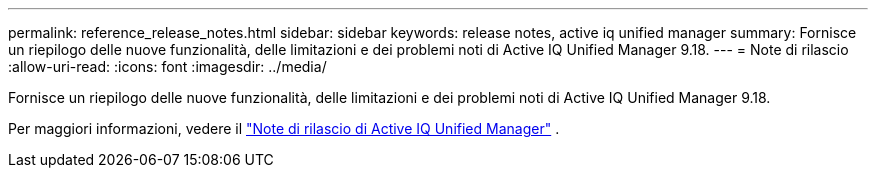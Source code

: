---
permalink: reference_release_notes.html 
sidebar: sidebar 
keywords: release notes, active iq unified manager 
summary: Fornisce un riepilogo delle nuove funzionalità, delle limitazioni e dei problemi noti di Active IQ Unified Manager 9.18. 
---
= Note di rilascio
:allow-uri-read: 
:icons: font
:imagesdir: ../media/


[role="lead"]
Fornisce un riepilogo delle nuove funzionalità, delle limitazioni e dei problemi noti di Active IQ Unified Manager 9.18.

Per maggiori informazioni, vedere il https://library.netapp.com/ecm/ecm_download_file/ECMLP3362664["Note di rilascio di Active IQ Unified Manager"] .
